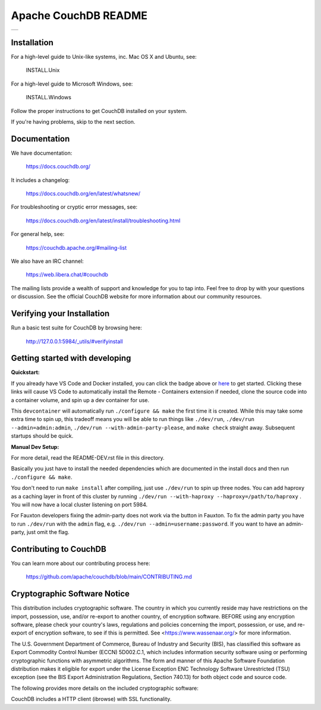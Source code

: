 Apache CouchDB README
=====================

+---------+
| |1| |2| |
+---------+

.. |1| image:: https://ci-couchdb.apache.org/job/jenkins-cm1/job/FullPlatformMatrix/job/main/badge/icon?subject=main
    :target: https://ci-couchdb.apache.org/blue/organizations/jenkins/jenkins-cm1%2FFullPlatformMatrix/activity?branch=main
.. |2| image:: https://readthedocs.org/projects/couchdb/badge/?version=latest
    :target: https://docs.couchdb.org/en/latest/?badge=latest

Installation
------------

For a high-level guide to Unix-like systems, inc. Mac OS X and Ubuntu, see:

    INSTALL.Unix

For a high-level guide to Microsoft Windows, see:

    INSTALL.Windows

Follow the proper instructions to get CouchDB installed on your system.

If you're having problems, skip to the next section.

Documentation
-------------

We have documentation:

    https://docs.couchdb.org/

It includes a changelog:

    https://docs.couchdb.org/en/latest/whatsnew/

For troubleshooting or cryptic error messages, see:

    https://docs.couchdb.org/en/latest/install/troubleshooting.html

For general help, see:

     https://couchdb.apache.org/#mailing-list
     
We also have an IRC channel:

    https://web.libera.chat/#couchdb

The mailing lists provide a wealth of support and knowledge for you to tap into.
Feel free to drop by with your questions or discussion. See the official CouchDB
website for more information about our community resources.

Verifying your Installation
---------------------------

Run a basic test suite for CouchDB by browsing here:

    http://127.0.0.1:5984/_utils/#verifyinstall

Getting started with developing
-------------------------------

**Quickstart:**


.. image:: https://img.shields.io/static/v1?label=Remote%20-%20Containers&message=Open&color=blue&logo=visualstudiocode
    :target: https://vscode.dev/redirect?url=vscode://ms-vscode-remote.remote-containers/cloneInVolume?url=https://github.com/apache/couchdb

If you already have VS Code and Docker installed, you can click the badge above or 
`here <https://vscode.dev/redirect?url=vscode://ms-vscode-remote.remote-containers/cloneInVolume?url=https://github.com/apache/couchdb>`_ 
to get started. Clicking these links will cause VS Code to automatically install the 
Remote - Containers extension if needed, clone the source code into a container volume, 
and spin up a dev container for use.

This ``devcontainer`` will automatically run ``./configure && make`` the first time it is created.  
While this may take some extra time to spin up, this tradeoff means you will be able to 
run things like ``./dev/run``, ``./dev/run --admin=admin:admin``,  ``./dev/run --with-admin-party-please``, 
and ``make check`` straight away.  Subsequent startups should be quick.

**Manual Dev Setup:**

For more detail, read the README-DEV.rst file in this directory.

Basically you just have to install the needed dependencies which are
documented in the install docs and then run ``./configure && make``.

You don't need to run ``make install`` after compiling, just use
``./dev/run`` to spin up three nodes. You can add haproxy as a caching
layer in front of this cluster by running ``./dev/run --with-haproxy
--haproxy=/path/to/haproxy`` . You will now have a local cluster
listening on port 5984.

For Fauxton developers fixing the admin-party does not work via the button in
Fauxton. To fix the admin party you have to run ``./dev/run`` with the ``admin``
flag, e.g. ``./dev/run --admin=username:password``. If you want to have an
admin-party, just omit the flag.

Contributing to CouchDB
-----------------------

You can learn more about our contributing process here:

    https://github.com/apache/couchdb/blob/main/CONTRIBUTING.md

Cryptographic Software Notice
-----------------------------

This distribution includes cryptographic software. The country in which you
currently reside may have restrictions on the import, possession, use, and/or
re-export to another country, of encryption software. BEFORE using any
encryption software, please check your country's laws, regulations and policies
concerning the import, possession, or use, and re-export of encryption software,
to see if this is permitted. See <https://www.wassenaar.org/> for more
information.

The U.S. Government Department of Commerce, Bureau of Industry and Security
(BIS), has classified this software as Export Commodity Control Number (ECCN)
5D002.C.1, which includes information security software using or performing
cryptographic functions with asymmetric algorithms. The form and manner of this
Apache Software Foundation distribution makes it eligible for export under the
License Exception ENC Technology Software Unrestricted (TSU) exception (see the
BIS Export Administration Regulations, Section 740.13) for both object code and
source code.

The following provides more details on the included cryptographic software:

CouchDB includes a HTTP client (ibrowse) with SSL functionality.
